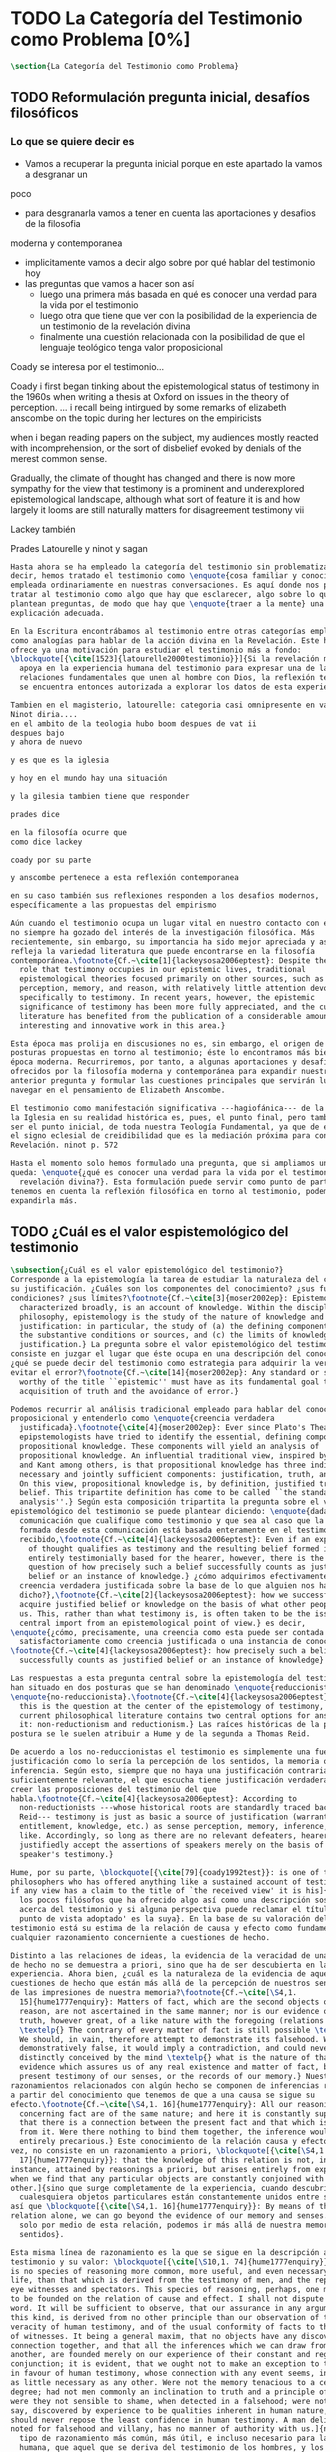#+PROPERTY: header-args:latex :tangle ../../tex/ch1/quaestio_ipsius.tex
# ------------------------------------------------------------------------------------
# Santa Teresa Benedicta de la Cruz, ruega por nosotros
* TODO La Categoría del Testimonio como Problema [0%]
#+BEGIN_SRC latex
  \section{La Categoría del Testimonio como Problema}
#+END_SRC
** TODO Reformulación pregunta inicial, desafíos filosóficos
*** Lo que se quiere decir es
- Vamos a recuperar la pregunta inicial porque en este apartado la vamos a desgranar un
poco
- para desgranarla vamos a tener en cuenta las aportaciones y desafios de la filosofia
moderna y contemporanea
- implicitamente vamos a decir algo sobre por qué hablar del testimonio hoy
- las preguntas que vamos a hacer son así
  - luego una primera más basada en qué es conocer una verdad para la vida por el
    testimonio
  - luego otra que tiene que ver con la posibilidad de la experiencia de un testimonio
    de la revelación divina
  - finalmente una cuestión relacionada con la posibilidad de que el lenguaje teológico
    tenga valor proposicional

Coady se interesa por el testimonio...

Coady i first began tinking about the epistemological status of testimony in the 1960s
when writing a thesis at Oxford on issues in the theory of perception.
... i recall being intirgued by some remarks of elizabeth anscombe on the topic during
her lectures on the empiricists

when i began reading papers on the subject, my audiences mostly reacted with
incomprehension, or the sort of disbelief evoked by denials of the merest common sense.

Gradually, the climate of thought has changed and there is now more sympathy for the
view that testimony is a prominent and underexplored epistemological landscape,
although what sort of feature it is and how largely it looms are still naturally
matters for disagreement testimony vii

Lackey también

Prades
Latourelle
y ninot
y sagan

#+BEGIN_SRC latex
  Hasta ahora se ha empleado la categoría del testimonio sin problematizarla. Es
  decir, hemos tratado el testimonio como \enquote{cosa familiar y conocida}
  empleada ordinariamente en nuestras conversaciones. Es aquí donde nos permitimos
  tratar al testimonio como algo que hay que esclarecer, algo sobre lo que se
  plantean preguntas, de modo que hay que \enquote{traer a la mente} una
  explicación adecuada.

  En la Escritura encontrábamos al testimonio entre otras categorías empleadas
  como analogías para hablar de la acción divina en la Revelación. Este hecho
  ofrece ya una motivación para estudiar el testimonio más a fondo:
  \blockquote[{\cite[1523]{latourelle2000testimonio}}]{Si la revelación misma se
    apoya en la experiencia humana del testimonio para expresar una de las
    relaciones fundamentales que unen al hombre con Dios, la reflexión teológica
    se encuentra entonces autorizada a explorar los datos de esta experiencia.}

  Tambien en el magisterio, latourelle: categoria casi omnipresente en vat ii
  Ninot diria....
  en el ambito de la teologia hubo boom despues de vat ii
  despues bajo
  y ahora de nuevo

  y es que es la iglesia

  y hoy en el mundo hay una situación

  y la gilesia tambien tiene que responder

  prades dice

  en la filosofía ocurre que
  como dice lackey

  coady por su parte

  y anscombe pertenece a esta reflexión contemporanea

  en su caso también sus reflexiones responden a los desafios modernos,
  específicamente a las propuestas del empirismo

  Aún cuando el testimonio ocupa un lugar vital en nuestro contacto con el mundo,
  no siempre ha gozado del interés de la investigación filosófica. Más
  recientemente, sin embargo, su importancia ha sido mejor apreciada y así lo
  refleja la variedad literatura que puede encontrarse en la filosofía
  contemporánea.\footnote{Cf.~\cite[1]{lackeysosa2006eptest}: Despite the vital
    role that testimony occupies in our epistemic lives, traditional
    epistemological theories focused primarily on other sources, such as sense
    perception, memory, and reason, with relatively little attention devoted
    specifically to testimony. In recent years, however, the epistemic
    significance of testimony has been more fully appreciated, and the current
    literature has benefited from the publication of a considerable amount of
    interesting and innovative work in this area.}

  Esta época mas prolija en discusiones no es, sin embargo, el origen de algunas
  posturas propuestas en torno al testimonio; éste lo encontramos más bien en la
  época moderna. Recurriremos, por tanto, a algunas aportaciones y desafíos
  ofrecidos por la filosofía moderna y contemporánea para expandir nuestra
  anterior pregunta y formular las cuestiones principales que servirán luego para
  navegar en el pensamiento de Elizabeth Anscombe.

  El testimonio como manifestación significativa ---hagiofánica--- de la misión de
  la Iglesia en su realidad histórica es, pues, el punto final, pero también puede
  ser el punto inicial, de toda nuestra Teología Fundamental, ya que de él surge
  el signo eclesial de creidibilidad que es la mediación próxima para conocer la
  Revelación. ninot p. 572

  Hasta el momento solo hemos formulado una pregunta, que si ampliamos un poco
  queda: \enquote{¿qué es conocer una verdad para la vida por el testimonio de la
    revelación divina?}. Esta formulación puede servir como punto de partida y, si
  tenemos en cuenta la reflexión filosófica en torno al testimonio, podemos
  expandirla más.
#+END_SRC
** TODO ¿Cuál es el valor espistemológico del testimonio
#+BEGIN_SRC latex
  \subsection{¿Cuál es el valor epistemológico del testimonio?}
  Corresponde a la epistemología la tarea de estudiar la naturaleza del conocer y
  su justificación. ¿Cuáles son los componentes del conocimiento? ¿sus fuentes o
  condiciones? ¿sus límites?\footnote{Cf.~\cite[3]{moser2002ep}: Epistemology,
    characterized broadly, is an account of knowledge. Within the discipline of
    philosophy, epistemology is the study of the nature of knowledge and
    justification: in particular, the study of (a) the defining components, (b)
    the substantive conditions or sources, and (c) the limits of knowledge and
    justification.} La pregunta sobre el valor epistemológico del testimonio
  consiste en juzgar el lugar que éste ocupa en una descripción del conocimiento;
  ¿qué se puede decir del testimonio como estrategia para adquirir la verdad y
  evitar el error?\footnote{Cf.~\cite[14]{moser2002ep}: Any standard or strategy
    worthy of the title ``epistemic'' must have as its fundamental goal the
    acquisition of truth and the avoidance of error.}

  Podemos recurrir al análisis tradicional empleado para hablar del conocimiento
  proposicional y entenderlo como \enquote{creencia verdadera
    justificada}.\footnote{\cite[4]{moser2002ep}: Ever since Plato's Theaetetus,
    epipstemologists have tried to identify the essential, defining components of
    propositional knowledge. These components will yield an analysis of
    propositional knowledge. An influential traditional view, inspired by Plato
    and Kant among others, is that propositional knowledge has three individually
    necessary and jointly sufficient components: justification, truth, and belief.
    On this view, propositional knowledge is, by definition, justified true
    belief. This tripartite definition has come to be called ``the standard
    analysis''.} Según esta composición tripartita la pregunta sobre el valor
  epistemológico del testimonio se puede plantear diciendo: \enquote{dada una
    comunicación que cualifique como testimonio y que sea al caso que la creencia
    formada desde esta comunicación está basada enteramente en el testimonio
    recibido,\footnote{Cf.~\cite[4]{lackeysosa2006eptest}: Even if an expression
      of thought qualifies as testimony and the resulting belief formed is
      entirely testimonially based for the hearer, however, there is the further
      question of how precisely such a belief successfully counts as justified
      belief or an instance of knowledge.} ¿cómo adquirimos efectivamente una
    creencia verdadera justificada sobre la base de lo que alguien nos ha
    dicho?},\footnote{Cf.~\cite[2]{lackeysosa2006eptest}: how we successfully
    acquire justified belief or knowledge on the basis of what other people tell
    us. This, rather than what testimony is, is often taken to be the issue of
    central import from an epistemological point of view.} es decir,
  \enquote{¿cómo, precisamente, una creencia como esta puede ser contada
    satisfactoriamente como creencia justificada o una instancia de conocimiento?}
  \footnote{Cf.~\cite[4]{lackeysosa2006eptest}: how precisely such a belief
    successfully counts as justified belief or an instance of knowledge}

  Las respuestas a esta pregunta central sobre la epistemología del testimonio se
  han situado en dos posturas que se han denominado \enquote{reduccionista} y
  \enquote{no-reduccionista}.\footnote{Cf.~\cite[4]{lackeysosa2006eptest}: Indeed,
    this is the question at the center of the epistemology of testimony, and the
    current philosophical literature contains two central options for answering
    it: non-reductionism and reductionism.} Las raíces históricas de la primera
  postura se le suelen atribuir a Hume y de la segunda a Thomas Reid.

  De acuerdo a los no-reduccionistas el testimonio es simplemente una fuente de
  justificación como lo sería la percepción de los sentidos, la memoria o la
  inferencia. Según esto, siempre que no haya una justificación contraria
  suficientemente relevante, el que escucha tiene justificación verdadera para
  creer las proposiciones del testimonio del que
  habla.\footnote{Cf.~\cite[4]{lackeysosa2006eptest}: According to
    non-reductionists ---whose historical roots are standardly traced back to
    Reid--- testimony is just as basic a source of justification (warrant,
    entitlement, knowledge, etc.) as sense perception, memory, inference, and the
    like. Accordingly, so long as there are no relevant defeaters, hearers can
    justifiedly accept the assertions of speakers merely on the basis of a
    speaker's testimony.}

  Hume, por su parte, \blockquote[{\cite[79]{coady1992test}}: is one of the few
  philosophers who has offered anything like a sustained account of testimony and
  if any view has a claim to the title of `the received view' it is his]{es uno de
    los pocos filósofos que ha ofrecido algo así como una descripción sostenida
    acerca del testimonio y si alguna perspectiva puede reclamar el título de `el
    punto de vista adoptado' es la suya}. En la base de su valoración del
  testimonio está su estima de la relación de causa y efecto como fundamento de
  cualquier razonamiento concerniente a cuestiones de hecho.

  Distinto a las relaciones de ideas, la evidencia de la veracidad de una cuestión
  de hecho no se demuestra a priori, sino que ha de ser descubierta en la
  experiencia. Ahora bien, ¿cuál es la naturaleza de la evidencia de aquellas
  cuestiones de hecho que están más allá de la percepción de nuestros sentidos o
  de las impresiones de nuestra memoria?\footnote{Cf.~\cite[\S4,1.
    15]{hume1777enquiry}: Matters of fact, which are the second objects of human
    reason, are not ascertained in the same manner; nor is our evidence of their
    truth, however great, of a like nature with the foregoing (relations of ideas)
    \textelp{} The contrary of every matter of fact is still possible \textelp{}
    We should, in vain, therefore attempt to demonstrate its falsehood. Were it
    demonstratively false, it would imply a contradiction, and could never be
    distinctly conceived by the mind \textelp{} what is the nature of that
    evidence which assures us of any real existence and matter of fact, beyond the
    present testimony of our senses, or the records of our memory.} Nuestros
  razonamientos relacionados con algún hecho se componen de inferencias realizadas
  a partir del conocimiento que tenemos de que a una causa se sigue su
  efecto.\footnote{Cf.~\cite[\S4,1. 16]{hume1777enquiry}: All our reasonings
    concerning fact are of the same nature; and here it is constantly supposed
    that there is a connection between the present fact and that which is inferred
    from it. Were there nothing to bind them together, the inference would be
    entirely precarious.} Este conocimiento de la relación causa y efecto, a su
  vez, no consiste en un razonamiento a priori, \blockquote[{\cite[\S4,1.
    17]{hume1777enquiry}}: that the knowledge of this relation is not, in any
  instance, attained by reasonings a priori, but arises entirely from experience,
  when we find that any particular objects are constantly conjoined with each
  other.]{sino que surge completamente de la experiencia, cuando descubrimos que
    cualesquiera objetos particulares están constantemente unidos entre sí}. Es
  así que \blockquote[{\cite[\S4,1. 16]{hume1777enquiry}}: By means of that
  relation alone, we can go beyond the evidence of our memory and senses.]{tan
    solo por medio de esta relación, podemos ir más allá de nuestra memoria y
    sentidos}.

  Esta misma línea de razonamiento es la que se sigue en la descripción acerca del
  testimonio y su valor: \blockquote[{\cite[\S10,1. 74]{hume1777enquiry}}: there
  is no species of reasoning more common, more useful, and even necessary to human
  life, than that which is derived from the testimony of men, and the reports of
  eye witnesses and spectators. This species of reasoning, perhaps, one may deny
  to be founded on the relation of cause and effect. I shall not dispute about a
  word. It will be sufficient to observe, that our assurance in any argument of
  this kind, is derived from no other principle than our observation of the
  veracity of human testimony, and of the usual conformity of facts to the reports
  of witnesses. It being a general maxim, that no objects have any discoverable
  connection together, and that all the inferences which we can draw from one to
  another, are founded merely on our experience of their constant and regular
  conjunction; it is evident, that we ought not to make an exception to this maxim
  in favour of human testimony, whose connection with any event seems, in itself,
  as little necessary as any other. Were not the memory tenacious to a certain
  degree; had not men commonly an inclination to truth and a principle of probity;
  were they not sensible to shame, when detected in a falsehood; were not these, I
  say, discovered by experience to be qualities inherent in human nature, we
  should never repose the least confidence in human testimony. A man delirious, or
  noted for falsehood and villany, has no manner of authority with us.]{no hay un
    tipo de razonamiento más común, más útil, e incluso necesario para la vida
    humana, que aquel que se deriva del testimonio de los hombres, y los informes
    de testigos oculares y espectadores. Quizá uno pueda negar que esta clase de
    razonamiento esté fundada en la relación de causa y efecto. No discutiré por
    una palabra. Será suficiente observar, que nuestra confianza en un argumento
    de este tipo, no se deriva de otro principio que el de nuestra observación de
    la veracidad del testimonio humano, y la correspondencia habitual de los
    hechos con los informes de los testigos. Siendo esto una máxima general, que
    ningún caso de objetos tienen alguna conexión entre sí que pueda ser
    descubierta, y que todas las inferencias que podamos sacar de uno por el otro,
    son fundadas meramente en nuestra experiencia de su constante y regular
    conjunción; es evidente, que no deberíamos hacer una excepción a esta máxima
    en favor del testimonio humano, cuya conexión con cualquier evento parece, en
    sí misma, tan poco necesaria como cualquier otra. Si la memoria no fuera tenaz
    en cierto grado; si no tuvieran los hombres comúnmente una inclinación a la
    verdad y un principio de honradez; si no fueran sensibles a la vergüenza,
    cuando son descubiertos en la mentira; digo yo, si éstas no fueran cualidades
    que la experiencia descubre como inherentes a la naturaleza humana, jamas
    tendríamos la menor confianza en el testimonio humano. Un hombre delirante, o
    notorio por mentiroso o villano, no tiene ninguna clase de autoridad entre
    nosotros.}

  Así como nuestra habitual experiencia de la relación de causa y efecto nos
  permite hacer inferencias acerca de las cuestiones de hecho que están más allá
  de nuestros sentidos, la conformidad que usualmente experimentamos entre los
  hechos y el informe que un testigo nos da de ellos nos permite inferir su
  veracidad. Según el análisis ofrecido por C.\,A.\,J.~Coady, la teoría de Hume:
  \blockquote[{\cite[79]{coady1992test}}: constitutes a reduction of testimony as
  a form of evidence or support to the status of a species (one might almost say,
  a mutation) of inductive inference. And, again, in so far as inductive inference
  is reduced by Hume to a species of observation and consequences attendant upon
  observations, then in a like fashion testimony meets the same fate.]{constituye
    una reducción del testimonio como una forma de evidencia o fundamento al
    estatuto de una especie (uno podría casi decir, una mutación) de inferencia
    inductiva. Y, una vez más, en tanto que la inferencia inductiva queda reducida
    por Hume a una especie de observación y consecuencias relacionadas con las
    observaciones, en consecuencia igualmente el testimonio corre la misma suerte}
  La valoración epistemológica del testimonio y la perspectiva ofrecida por Hume
  nos deja así con un primer desafío:
  \blockquote[{\cite[294]{prades2015testimonio}}]{en la vida social cabe aceptar
    un conocimiento por testimonio a condición de que su grado de certeza se
    limite a la probabilidad, y a condición de que pueda ser siempre reconducido a
    una verificación por conocimiento directo}.

  Estas consideraciones añaden algunos elementos a nuestra cuestión inicial.
  Conocer una verdad para la vida desde el testimonio implica que pueda obtenerse
  una creencia verdadera justificada basada en lo que una persona ha comunicado.
  La visión de Hume es que la evidencia que puede ofrecer un testimonio para
  justificar una creencia no es mayor que la probabilidad y esta evidencia está
  basada en la inferencia que nos permite la habitual experiencia de que el
  testimonio comunicado y la verdad de los hechos suelen ir unidos. Más adelante
  veremos qué tiene que decir Anscombe ante este desafío. Todavía podemos plantear
  una segunda cuestión; esta vez relacionada con la segunda parte de nuestra
  pregunta original.
#+END_SRC
** TODO ¿Tiene fuerza un testimonio histórico del Absoluto
#+BEGIN_SRC latex
  \subsection{¿Tiene fuerza un testimonio histórico del Absoluto?}
  El contexto de la reflexión de Hume sobre el testimonio es precisamente el de la
    creencia en los milagros. La preocupación de Hume es que el \enquote{hombre
    sabio} pueda verificar sus creencias de modo que no sea víctima de
  \enquote{engaños supersticiosos}. Para esto, estima, que ha encontrado un
  argumento que servirá para distinguir superstición de
  verdad.\footnote{\cite[\S10,1. 73]{hume1777enquiry}: I flatter myself, that I
    have discovered an argument of a like nature, which, if just, will, with the
    wise and learned, be an everlasting check to all kinds of superstitious
    delusion, and consequently will be useful as long as the world endures.} Dice:

  \blockquote[{\cite[\S10,1. 73]{hume1777enquiry}}: in our reasonings concerning
  matter of fact, there are all imaginable degrees of assurance, from the highest
  certainty to the lowest species of moral evidence. A wise man, therefore,
  proportions his belief to the evidence]{en nuestros razonamientos concernientes
    a cuestiones de hecho, se dan todos los grados imaginables de seguridad, desde la
    certeza más alta hasta las especies más bajas de evidencia moral. Un hombre
    sabio, por tanto, adecua su creencia a la evidencia}.

  Entonces sugiere un criterio que permite ajustar las creencias
  a la evidencia:

  \blockquote[{\cite[\S10,1. 77]{hume1777enquiry}}: `That no testimony is
  sufficient to establish a miracle, unless the testimony be of such a kind, that
  its falsehood would be more miraculous than the fact which it endeavours to
  establish; and, even in that case, there is a mutual destruction of arguments;
  and the superior only gives us an assurance suitable to that degree of force
  which remains after deducting the inferior.']{`Que ningún testimonio es
    suficiente para establecer un milagro, excepto si el testimonio es de tal
    tipo, que su falsedad sea más milagrosa que el hecho que se esfuerza por
    establecer; e, incluso en este caso, hay una mutua destrucción de argumentos;
    y el superior sólo nos da certeza apropiada al grado de fuerza que permanece
    después de restar el inferior.'}

  Esto tiene como consecuencia que lo razonable sea abandonar la razonabilidad de
  las verdades cristianas, comprendiendo que solo pueden ser contempladas desde la
  fe. Empleando su criterio ofrece una valoración de la revelación de la escritura
  como sigue:

  \blockquote[{\cite[\S10,1. 89]{hume1777enquiry}}: I am the better pleased with
  the method of reasoning here delivered, as I think it may serve to confound
  those dangerous friends, or disguised enemies to the Christian religion, who
  have undertaken to defend it by the principles of human reason. Our most holy
  religion is founded on faith, not on reason; and it is a sure method of exposing
  it, to put it to such a trial as it is by no means fitted to endure. To make
  this more evident, let us examine those miracles related in Scripture; and, not
  to lose ourselves in too wide a field, let us confine ourselves to such as we
  find in the Pentateuch, which we shall examine according to the principles of
  these pretended Christians, not as the word or testimony of God himself, but as
  the production of a mere human writer and historian. Here then we are first to
  consider a book, presented to us by a barbarous and ignorant people, written in
  an age when they were still more barbarous, and in all probability long after
  the facts which it relates, corroborated by no concurring testimony, and
  resembling those fabulous accounts which every nation gives of its origin. Upon
  reading this book, we find it full of prodigies and miracles. It gives an
  account of a state of the world and of human nature entirely different from the
  present: of our fall from that state; of the age of man extended to near a
  thousand years; of the destruction of the world by a deluge; of the arbitrary
  choice of one people, as the favourites of heaven, and that people the
  countrymen of the author; of their deliverance from
  bondage by prodigies the most astonishing imaginable.\\
  I desire any one to lay his hand upon his heart, and, after a serious
  consideration, declare, whether he thinks that the falsehood of such a book,
  supported by such a testimony, would be more extraordinary and miraculous than
  all the miracles it relates; which is, however, necessary to make it be received
  according to the measures of probability above established.]{Estoy más
    satisfecho con el método de razonar aquí expuesto, pues pienso que puede
    servir para confundir esos amigos peligrosos, o los enemigos disfrazados de la
    religión Cristiana, que se han propuesto defenderla con los principios de la
    razón humana. Nuestra más sagrada religión se funda en la fe, no en la razón;
    y es un modo seguro de exponerla, el someterla a una prueba que de ningún modo
    está capacitada para soportar. Para hacer esto más evidente examinemos los
    milagros relatados en la escritura y, para no perdernos en un campo demasiado
    amplio, limitémonos a los que encontramos en el Pentatéuco, que examinaremos
    de acuerdo con los principios de aquellos supuestos Cristianos, no como la
    palabra o testimonio de Dios mismo, sino como la producción de un mero
    escritor e historiador humano. Aquí entonces hemos de considerar primero un
    libro que un pueblo bárbaro e ignorante nos presenta, escrito en una edad aún
    más bárbara y, con toda probabilidad, mucho después de los hechos que relata,
    no corroborado por testimonio concurrente alguno, y asemejándose a las
    narraciones fabulosas que toda nación da de su origen. Al leer este libro, lo
    encontramos lleno de prodigios y milagros. Ofrece un relato del estado del
    mundo y de la naturaleza humana totalmente distinto al presente: de nuestra
    pérdida de aquella condición; de la edad del hombre que alcanza a casi mil
    años; de la destrucción del mundo por un diluvio; de la elección arbitraria de
    un pueblo como el favorito del cielo y que dicho pueblo lo componen los
    compatriotas del autor; de su liberación de la servidumbre por los prodigios
    más asombrosos que se puede uno imaginar.

    Invito a cualquiera a que ponga su mano sobre el corazón, y, tras seria
    consideración, declare, si piensa que la falsedad de tal libro, apoyado por
    tal testimonio, sería más extraordinaria y milagrosa que todos los milagros
    que narra; lo cual, sin embargo, es necesario para que sea aceptado de acuerdo
    con las medidas de probabilidad arriba establecidas.}

  ¿Se puede afirmar que sería más \enquote{milagrosa} la falsedad de los milagros
  que atestigua la escritura? La posibilidad de recibir este testimonio como
  evidencia de alguna verdad descansaría sobre esta condición y una persona
  razonable debería medir la probabilidad de veracidad de estos relatos teniendo
  en cuenta que el estado de las cosas que describe es distinto al que
  experimentamos en el presente.

  En una línea similar de pensamiento encontramos las reflexiones de
  G.\,E.~Lessing. Dos cuestiones expresadas en \emph{On the proof of the spirit
    and of power} merecen ser destacadas:

  \blockquote[The problem is that reports of fulfilled prophecies are not
  fullfiled prophecies; that reports of miracles are not miracles. These, the
  prophecies fulfilled before my eyes, the miracles that occur before my eyes, are
  immediate in their effect. But those---the reports of fulfilled prophecies and
  miracles, have to work through a medium which takes away all their force]{El
    problema es que las noticias de profecías cumplidas no son profecías
    cumplidas; que las noticias de milagros no son milagros. Estas, las profecías
    cumplidas ante mis ojos, los milagros que ocurren ante mis ojos, son
    inmediatos en su efecto. Pero esas---las noticias de profecías y milagros,
    tienen que pasar trabajosamente por un medio que les arrebata toda su fuerza}

  Lo que debería tener la fuerza para justificar la credibilidad queda debilitado
  por su medio de transmisión, entonces

  \blockquote[the problem is that this proof of the spirit and of power no longer
  has any spirit or power, but has sunk to the level of human testimonies of
  spirit and power]{el problema es que esta prueba en espíritu y fuerza ya no
    tiene ningún espíritu ni fuerza, sino que se ha hundido al nivel de
    testimonios humanos de espíritu y de fuerza}.

  Tal como lo plantea Lessing y teniendo en cuenta el criterio propuesto por Hume,
  el testimonio, en tanto que dinamismo humano, no tiene fuerza suficiente para
  justificar razonablemente creencias sobre Dios como verdadero conocimiento.

  Esta objeción nos lleva a la siguiente:

  \blockquote[the reports which we have of these prophecies and miracles are as
  reliable as historical truths can ever be \textelp{} But if they are as reliable
  as this, why are they treated as if they were infinitely more reliable?
  \textelp{} If no historical truth can be demonstrated, then nothing can be
  demonstrated by means of historical truths. That is: \emph{accidental truths of
    history can never become proof of necessary truths of reason.}]{las noticias
    que tenemos de estas profecías y milagros son tan fiables como lo puedan
    llegar a ser las verdades históricas \textelp{} Pero si son tan fiables como
    éstas, ¿por qué son tratadas como si fueran infinitamente más fiables?
    \textelp{} Si ninguna verdad histórica puede ser demostrada, entonces nada
    puede ser demostrado por medio de verdades históricas. Esto es: \emph{verdades
      contingentes de la historia nunca pueden llegar a ser demostración de
      verdades de razón necesarias}}

  El punto que Lessing señala es infranqueable para su propio intento de
  comprometerse con la verdad que la creencia cristiana pretende comunicar. La
  singularidad de la persona y obra de Jesús como manifestación de la realidad de
  Dios pierde para él toda su fuerza, puesto que no puede estimar estas verdades
  históricas como fundamento para una verdad necesaria como lo es la verdad de
  Dios.

  Esto nos deja con una segunda problemática:

  \blockquote[{\cite[294]{prades2015testimonio}}]{no se puede tener conocimiento
    directo de milagros y profecías \textelp{} no se puede aceptar una
    comunicación divina que no sea inmediatamente dirigida al individuo}.

  Este desafío viene a poner en cuestión que un hecho histórico de la vida
  personal o colectiva pueda ser estimado como testimonio del absoluto. La
  revelación de Dios por medio de testigos no es un fenómeno que tenga
  justificación razonable para su veracidad, y por tanto sólo puede ser acogida
  por una fe desconectada de la razón.
#+END_SRC
** TODO ¿Tiene carácter veritativo el lenguaje teológico?
#+BEGIN_SRC latex
  \subsection{¿Tiene carácter veritativo el lenguaje teológico?}
  Una problemática adicional está representada en la crítica al lenguaje religioso
  planteada por el Círculo de Viena. A\,J.~Ayer lo expresa como sigue:
  \blockquote[{\cite[155]{dominguez2009at}}]{Si la existencia de tal dios fuese
    probable, la proposición de que existiera sería una hipótesis empírica. Y, en
    ese caso, sería posible deducir de ella, y de otras hipótesis científicas,
    ciertas proposiciones experienciales que no fuesen deducibles de esas otras
    hipótesis solas. Pero, en realidadm esto no es posible. [\ldots] Porque decir
    que ``Dios existe'' es realizar una expresión metafísica que no pude ser ni
    verdadera ni falsa. Y, según el mismo criterio, ninguna oración que pretenda
    describir la naturaleza de un Dios trascendente puede poseer ninguna
    significación literal.}

  La intención del Círculo es la unificación de la ciencia y como herramienta para
  este trabajo, empleó el análisis del lenguaje. Un análisis de la expresión
  linguística empleada en el conocimiento científico permite distinguir las
  afirmaciones que pueden tener valor veritativo de las que no contienen esta
  posibilidad y, por tanto, no son lenguaje significativo. A. Flew, por ejemplo,
  considera que la Teología no es un lenguaje significativo poruqe no es posible
  su falsabilidad. De este modo:
  \blockquote[{\cite[155]{dominguez2009at}}]{La crítica del Círculo de Viena no se
    suma al ``Dios ha muerto'' de Nietzsche, sino que va aún más allá: lo que ha
    muerto es la misma palabra: ``Dios''. Nos encontramos ante lo que podemos
    considerar una nueva y refinada especie de ateísmo: el ateísmo semántico. Esta
    forma de ateísmo se sustenta en un equivocismo hermenéutico. No cabe comparar,
    arguyen los equivocistas, los nombres de supuestas realidades trascendentes
    con los de las realidades empíricas.}
#+END_SRC
